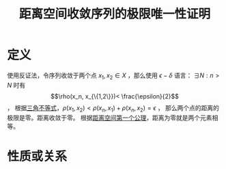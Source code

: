 #+title: 距离空间收敛序列的极限唯一性证明
#+roam_tags: 泛函分析
#+roam_alias:

* 定义
使用反证法，令序列收敛于两个点 \(x_1 , x_2 \in X\) ，那么使用 \(\epsilon-\delta\) 语言：
\(\exists N: n>N\) 时有 \[\rho(x_n, x_{\{1,2\}})< \frac{\epsilon}{2}\] ，
根据[[file:20200930133725-距离空间.org][三角不等式]]，\(\rho(x_1,x_2)<\rho(x_n,x_1)+\rho(x_n,x_2)=\epsilon\) ，
那么两个点的距离的极限是零。距离收敛于零。
根据[[file:20200930133725-距离空间.org][距离空间第一个公理]]，距离为零就是两个元素相等。

* 性质或关系
